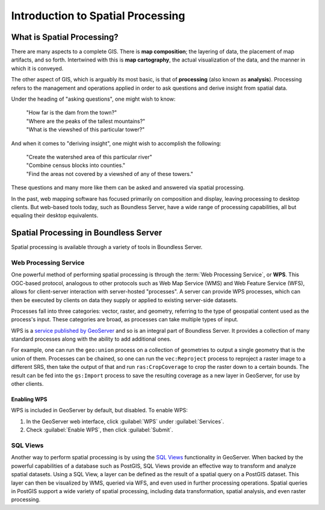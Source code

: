 .. _processing.intro:

Introduction to Spatial Processing
==================================

What is Spatial Processing?
---------------------------

There are many aspects to a complete GIS. There is **map composition**; the layering of data, the placement of map artifacts, and so forth. Intertwined with this is **map cartography**, the actual visualization of the data, and the manner in which it is conveyed.

The other aspect of GIS, which is arguably its most basic, is that of **processing** (also known as **analysis**). Processing refers to the management and operations applied in order to ask questions and derive insight from spatial data.

Under the heading of "asking questions", one might wish to know:

 | "How far is the dam from the town?"
 | "Where are the peaks of the tallest mountains?"
 | "What is the viewshed of this particular tower?"

And when it comes to "deriving insight", one might wish to accomplish the following:

 | "Create the watershed area of this particular river"
 | "Combine census blocks into counties."
 | "Find the areas not covered by a viewshed of any of these towers."

These questions and many more like them can be asked and answered via spatial processing.

In the past, web mapping software has focused primarily on composition and display, leaving processing to desktop clients. But web-based tools today, such as Boundless Server, have a wide range of processing capabilities, all but equaling their desktop equivalents.


Spatial Processing in Boundless Server
--------------------------------------

Spatial processing is available through a variety of tools in Boundless Server.

.. _processing.intro.wps:

Web Processing Service
~~~~~~~~~~~~~~~~~~~~~~

One powerful method of performing spatial processing is through the :term:`Web Processing Service`, or **WPS**. This OGC-based protocol, analogous to other protocols such as Web Map Service (WMS) and Web Feature Service (WFS), allows for client-server interaction with server-hosted "processes". A server can provide WPS processes, which can then be executed by clients on data they supply or applied to existing server-side datasets.

Processes fall into three categories:  vector, raster, and geometry, referring to the type of geospatial content used as the process's input. These categories are broad, as processes can take multiple types of input.

WPS is a `service published by GeoServer <../geoserver/extensions/wps/>`_ and so is an integral part of Boundless Server. It provides a collection of many standard processes along with the ability to add additional ones.

For example, one can run the ``geo:union`` process on a collection of geometries to output a single geometry that is the union of them. Processes can be chained, so one can run the ``vec:Reproject`` process to reproject a raster image to a different SRS, then take the output of that and run ``ras:CropCoverage`` to crop the raster down to a certain bounds. The result can be fed into the ``gs:Import`` process to save the resulting coverage as a new layer in GeoServer, for use by other clients.

.. _processing.intro.wps.enable:

Enabling WPS
^^^^^^^^^^^^

WPS is included in GeoServer by default, but disabled. To enable WPS:

#. In the GeoServer web interface, click :guilabel:`WPS` under :guilabel:`Services`.

#. Check :guilabel:`Enable WPS`, then click :guilabel:`Submit`.

SQL Views
~~~~~~~~~

Another way to perform spatial processing is by using the `SQL Views <../geoserver/data/database/sqlview.html>`_ functionality in GeoServer. When backed by the powerful capabilities of a database such as PostGIS, SQL Views provide an effective way to transform and analyze spatial datasets. Using a SQL View, a layer can be defined as the result of a spatial query on a PostGIS dataset. This layer can then be visualized by WMS, queried via WFS, and even used in further processing operations. Spatial queries in PostGIS support a wide variety of spatial processing, including data transformation, spatial analysis, and even raster processing.

